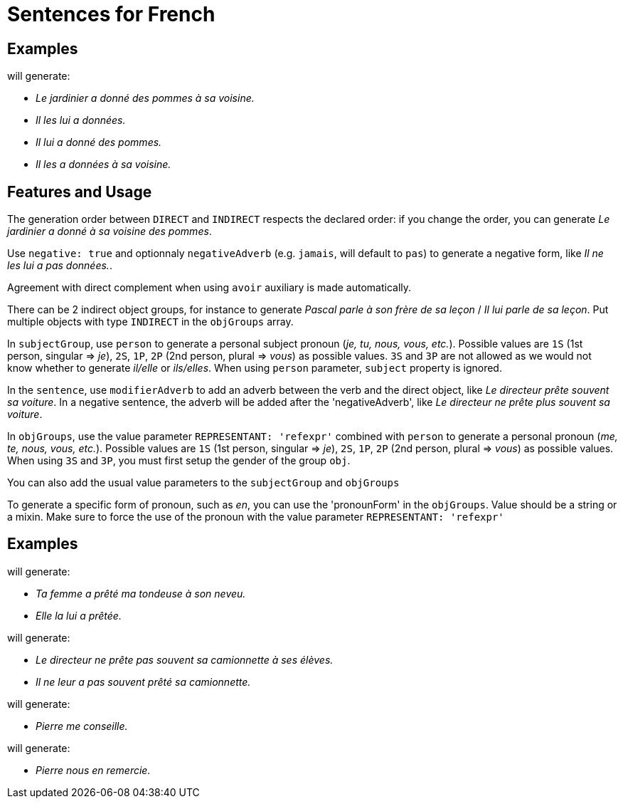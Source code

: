 = Sentences for French

== Examples

++++
<script>
spawnEditor('fr_FR', 
`- const SUJET_JARDINIER = {};
mixin SUJET_JARDINIER_ref(obj, params)
  | le jardinier
  - setRefNumber(SUJET_JARDINIER, 'S');
  - setRefGender(SUJET_JARDINIER, 'jardinier');
- SUJET_JARDINIER.ref = SUJET_JARDINIER_ref;

mixin SUJET_JARDINIER_refexpr(obj, params)
  | il
- SUJET_JARDINIER.refexpr = SUJET_JARDINIER_refexpr;

- const COD_POMMES = {};
mixin COD_POMMES_ref(obj, params)
  | des pommes
  - setRefGender(COD_POMMES, 'pomme');
  - setRefNumber(COD_POMMES, 'P');
- COD_POMMES.ref = COD_POMMES_ref;

- const COI_VOISINE = {};
mixin COI_VOISINE_ref(obj, params)
  | sa voisine
  - setRefNumber(COI_VOISINE, 'S');
  - setRefGender(COI_VOISINE, 'voisine');
- COI_VOISINE.ref = COI_VOISINE_ref;

-
  const sentencePommes = {
    subjectGroup: {
      subject: SUJET_JARDINIER,
    },
    verbalGroup: {
      verb: 'donner',
      tense: 'PASSE_COMPOSE',
      aux:'AVOIR',
    },
    objGroups: [
      {
        type: 'DIRECT',
        obj: COD_POMMES,
      },
      {
        type: 'INDIRECT',
        preposition: 'à',
        obj: COI_VOISINE,
      },
    ]
  };

p
  | #[+sentence(sentencePommes)].
  | #[+sentence(sentencePommes)].

  //- only COI pronoun
  - resetRep(COD_POMMES);
  | #[+sentence(sentencePommes)].

  //- only COD pronoun
  - resetRep(COI_VOISINE);
  | #[+sentence(sentencePommes)].
`, 'Le jardinier a donné des pommes à sa voisine. Il les lui a données. Il lui a donné des pommes. Il les a données à sa voisine.'
);
</script>
++++
will generate:

* _Le jardinier a donné des pommes à sa voisine._
* _Il les lui a données._
* _Il lui a donné des pommes._
* _Il les a données à sa voisine._

== Features and Usage

The generation order between `DIRECT` and `INDIRECT` respects the declared order: if you change the order, you can generate _Le jardinier a donné à sa voisine des pommes_.

Use `negative: true` and optionnaly `negativeAdverb` (e.g. `jamais`, will default to `pas`) to generate a negative form, like _Il ne les lui a pas données._.

Agreement with direct complement when using `avoir` auxiliary is made automatically.

There can be 2 indirect object groups, for instance to generate _Pascal parle à son frère de sa leçon_ / _Il lui parle de sa leçon_. Put multiple objects with type `INDIRECT` in the `objGroups` array.

In `subjectGroup`, use `person` to generate a personal subject pronoun (_je, tu, nous, vous, etc._). Possible values are `1S` (1st person, singular => _je_), `2S`, `1P`, `2P` (2nd person, plural => _vous_) as possible values. `3S` and `3P` are not allowed as we would not know whether to generate _il/elle_ or _ils/elles_. When using `person` parameter, `subject` property is ignored.

In the `sentence`, use  `modifierAdverb` to add an adverb between the verb and the direct object, like _Le directeur prête souvent sa voiture_. In a negative sentence, the adverb will be added after the 'negativeAdverb', like _Le directeur ne prête plus souvent sa voiture_.

In `objGroups`, use the value parameter `REPRESENTANT: 'refexpr'` combined with `person` to generate a personal pronoun (_me, te, nous, vous, etc._). Possible values are `1S` (1st person, singular => _je_), `2S`, `1P`, `2P` (2nd person, plural => _vous_) as possible values. When using `3S` and `3P`, you must first setup the gender of the group `obj`.

You can also add the usual value parameters to the `subjectGroup` and `objGroups`


To generate a specific form of pronoun, such as  _en_, you can use the 'pronounForm' in the `objGroups`. Value should be a string or a mixin. Make sure to force the use of the pronoun with the value parameter `REPRESENTANT: 'refexpr'` 

== Examples

++++
<script>
spawnEditor('fr_FR', 
`
- const SUJET_FEMME = {};
mixin SUJET_FEMME_ref(obj, params)
  | #[+value('femme', params )]
  - setRefNumber(SUJET_FEMME, 'S');
  - setRefGender(SUJET_FEMME, 'femme');
- SUJET_FEMME.ref = SUJET_FEMME_ref;

mixin SUJET_FEMME_refexpr(obj, params)
  | elle
- SUJET_FEMME.refexpr = SUJET_FEMME_refexpr;

- const COD_TONDEUSE = {};
mixin COD_TONDEUSE_ref(obj, params)
  | #[+value('tondeuse', params )]
  - setRefGender(COD_TONDEUSE, 'tondeuse');
  - setRefNumber(COD_TONDEUSE, 'S');
- COD_TONDEUSE.ref = COD_TONDEUSE_ref;

- const COI_NEVEU = {};
mixin COI_NEVEU_ref(obj, params)
  | #[+value('neveu', params )]
  - setRefNumber(COI_NEVEU, 'S');
  - setRefGender(COI_NEVEU, 'neveu');
- COI_NEVEU.ref = COI_NEVEU_ref;

-
  const sentenceTondeuse = {
    subjectGroup: {
      subject: SUJET_FEMME,
      params: {det:'POSSESSIVE' , personOwner: 2}
    },
    verbalGroup: {
      verb: 'prêter',
      tense: 'PASSE_COMPOSE',
      aux:'AVOIR',
    },
    objGroups: [
      {
        type: 'DIRECT',
        obj: COD_TONDEUSE ,
        params: {det:'POSSESSIVE', personOwner: 1}
      },
      {
        type: 'INDIRECT',
        preposition: 'à',
        obj: COI_NEVEU,
        params: {det:'POSSESSIVE', personOwner: 3}
      },
    ]
  };

p
  | #[+sentence(sentenceTondeuse)].
  | #[+sentence(sentenceTondeuse)].
`, 'Ta femme a prêté ma tondeuse à son neveu. Elle la lui a prêtée.'
);
</script>
++++
will generate:

* _Ta femme a prêté ma tondeuse à son neveu._
* _Elle la lui a prêtée._


++++
<script>
spawnEditor('fr_FR', 
`
- const SUJET_DIRECTEUR = {};
mixin SUJET_DIRECTEUR_ref(obj, params)
  | le directeur
  - setRefNumber(SUJET_DIRECTEUR, 'S');
  - setRefGender(SUJET_DIRECTEUR, 'directeur');
- SUJET_DIRECTEUR.ref = SUJET_DIRECTEUR_ref;

mixin SUJET_DIRECTEUR_refexpr(obj, params)
  | il
- SUJET_DIRECTEUR.refexpr = SUJET_DIRECTEUR_refexpr;

- const COD_CAMIONNETTE = {};
mixin COD_CAMIONNETTE_ref(obj, params)
  | sa camionnette
  - setRefGender(COD_CAMIONNETTE, 'F');
  - setRefNumber(COD_CAMIONNETTE, 'S');
- COD_CAMIONNETTE.ref = COD_CAMIONNETTE_ref;

- const COI_ELEVES = {};
mixin COI_ELEVES_ref(obj, params)
  | ses élèves
  - setRefGender(COI_ELEVES, 'M');
  - setRefNumber(COI_ELEVES, 'P');
- COI_ELEVES.ref = COI_ELEVES_ref;

-
  const sentenceDirecteur = {
    subjectGroup: {
      subject: SUJET_DIRECTEUR
    },
    negative: true,
    modifierAdverb : 'souvent',
    verbalGroup: {
      verb: 'prêter',
      tense: 'PRESENT',
      aux:'AVOIR',
    },
    objGroups: [
      {
        type: 'DIRECT',
        obj: COD_CAMIONNETTE,
        params : { REPRESENTANT: 'ref' }
      },
      {
        type: 'INDIRECT',
        preposition: 'à',
        obj: COI_ELEVES,
      },
    ]
  };

p
  | #[+sentence(sentenceDirecteur)]. 
  - sentenceDirecteur.verbalGroup.tense = 'PASSE_COMPOSE';
  | #[+sentence(sentenceDirecteur)].
`, 'Le directeur ne prête pas souvent sa camionnette à ses élèves. Il ne leur a pas souvent prêté sa camionnette.'
);
</script>
++++
will generate:

* _Le directeur ne prête pas souvent sa camionnette à ses élèves._
* _Il ne leur a pas souvent prêté sa camionnette._



++++
<script>
spawnEditor('fr_FR', 
`
- 
  const sentenceConseiller = {
    subjectGroup: {
      subject: 'Pierre',

    },
    verbalGroup: {
      verb: 'conseiller',
      tense: 'PRESENT',
    },
    objGroups: [
      {
        obj: {},
        type: 'DIRECT',
        params: {
          REPRESENTANT: 'refexpr',
          person: '1S'
        }
      }
    ]
  };

p
  | #[+sentence(sentenceConseiller)]. 
`, 'Pierre me conseille.'
);
</script>
++++
will generate:

* _Pierre me conseille._

++++
<script>
spawnEditor('fr_FR', 
`
mixin pronoun_ref(obj, params)
  | en

-
  const sentenceRemercier = {
    subjectGroup: {
      subject: 'Pierre',

    },
    verbalGroup: {
      verb: 'remercier',
      tense: 'PRESENT',
    },
    objGroups: [
      {
        obj: {},
        type: 'INDIRECT',
        pronounForm: pronoun_ref,
        params: {
          REPRESENTANT: 'refexpr',
        }
      },
      {
        obj: {},
        type: 'DIRECT',
        params: {
          REPRESENTANT: 'refexpr',
          person: '1P'
        }
      }
    ]
  };

p
  | #[+sentence(sentenceRemercier)]. 
`, 'Pierre nous en remercie.'
);
</script>
++++
will generate:

* _Pierre nous en remercie._